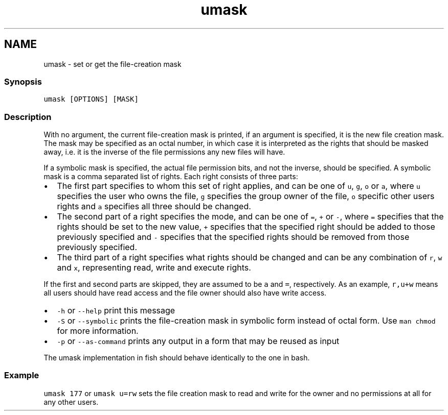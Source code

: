 .TH "umask" 1 "13 Jan 2008" "Version 1.23.0" "fish" \" -*- nroff -*-
.ad l
.nh
.SH NAME
umask - set or get the file-creation mask
.PP
.SS "Synopsis"
\fCumask [OPTIONS] [MASK]\fP
.SS "Description"
With no argument, the current file-creation mask is printed, if an argument is specified, it is the new file creation mask. The mask may be specified as an octal number, in which case it is interpreted as the rights that should be masked away, i.e. it is the inverse of the file permissions any new files will have.
.PP
If a symbolic mask is specified, the actual file permission bits, and not the inverse, should be specified. A symbolic mask is a comma separated list of rights. Each right consists of three parts:
.PP
.IP "\(bu" 2
The first part specifies to whom this set of right applies, and can be one of \fCu\fP, \fCg\fP, \fCo\fP or \fCa\fP, where \fCu\fP specifies the user who owns the file, \fCg\fP specifies the group owner of the file, \fCo\fP specific other users rights and \fCa\fP specifies all three should be changed.
.IP "\(bu" 2
The second part of a right specifies the mode, and can be one of \fC=\fP, \fC+\fP or \fC-\fP, where \fC=\fP specifies that the rights should be set to the new value, \fC+\fP specifies that the specified right should be added to those previously specified and \fC-\fP specifies that the specified rights should be removed from those previously specified.
.IP "\(bu" 2
The third part of a right specifies what rights should be changed and can be any combination of \fCr\fP, \fCw\fP and \fCx\fP, representing read, write and execute rights.
.PP
.PP
If the first and second parts are skipped, they are assumed to be \fCa\fP and \fC=\fP, respectively. As an example, \fCr,u+w\fP means all users should have read access and the file owner should also have write access.
.PP
.IP "\(bu" 2
\fC-h\fP or \fC--help\fP print this message
.IP "\(bu" 2
\fC-S\fP or \fC--symbolic\fP prints the file-creation mask in symbolic form instead of octal form. Use \fCman chmod\fP for more information.
.IP "\(bu" 2
\fC-p\fP or \fC--as-command\fP prints any output in a form that may be reused as input
.PP
.PP
The umask implementation in fish should behave identically to the one in bash.
.SS "Example"
\fCumask 177\fP or \fCumask u=rw\fP sets the file creation mask to read and write for the owner and no permissions at all for any other users. 
